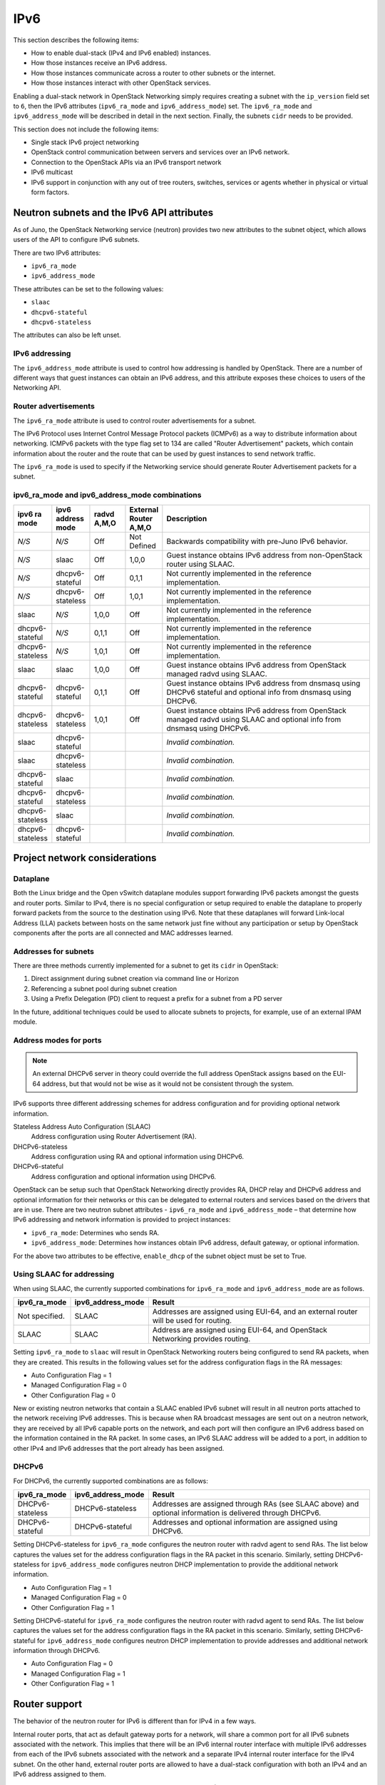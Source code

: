 .. _config-ipv6:

====
IPv6
====

This section describes the following items:

* How to enable dual-stack (IPv4 and IPv6 enabled) instances.
* How those instances receive an IPv6 address.
* How those instances communicate across a router to other subnets or
  the internet.
* How those instances interact with other OpenStack services.

Enabling a dual-stack network in OpenStack Networking simply requires
creating a subnet with the ``ip_version`` field set to ``6``, then the
IPv6 attributes (``ipv6_ra_mode`` and ``ipv6_address_mode``) set.  The
``ipv6_ra_mode`` and ``ipv6_address_mode`` will be described in detail in
the next section. Finally, the subnets ``cidr`` needs to be provided.

This section does not include the following items:

* Single stack IPv6 project networking
* OpenStack control communication between servers and services over an IPv6
  network.
* Connection to the OpenStack APIs via an IPv6 transport network
* IPv6 multicast
* IPv6 support in conjunction with any out of tree routers, switches, services
  or agents whether in physical or virtual form factors.

Neutron subnets and the IPv6 API attributes
~~~~~~~~~~~~~~~~~~~~~~~~~~~~~~~~~~~~~~~~~~~

As of Juno, the OpenStack Networking service (neutron) provides two
new attributes to the subnet object, which allows users of the API to
configure IPv6 subnets.

There are two IPv6 attributes:

* ``ipv6_ra_mode``
* ``ipv6_address_mode``

These attributes can be set to the following values:

* ``slaac``
* ``dhcpv6-stateful``
* ``dhcpv6-stateless``

The attributes can also be left unset.


IPv6 addressing
---------------

The ``ipv6_address_mode`` attribute is used to control how addressing is
handled by OpenStack. There are a number of different ways that guest
instances can obtain an IPv6 address, and this attribute exposes these
choices to users of the Networking API.


Router advertisements
---------------------

The ``ipv6_ra_mode`` attribute is used to control router
advertisements for a subnet.

The IPv6 Protocol uses Internet Control Message Protocol packets
(ICMPv6) as a way to distribute information about networking. ICMPv6
packets with the type flag set to 134 are called "Router
Advertisement" packets, which contain information about the router
and the route that can be used by guest instances to send network
traffic.

The ``ipv6_ra_mode`` is used to specify if the Networking service should
generate Router Advertisement packets for a subnet.

ipv6_ra_mode and ipv6_address_mode combinations
-----------------------------------------------

.. list-table::
   :header-rows: 1
   :widths: 10 10 10 10 60

   * - ipv6 ra mode
     - ipv6 address mode
     - radvd A,M,O
     - External Router A,M,O
     - Description
   * - *N/S*
     - *N/S*
     - Off
     - Not Defined
     - Backwards compatibility with pre-Juno IPv6 behavior.
   * - *N/S*
     - slaac
     - Off
     - 1,0,0
     - Guest instance obtains IPv6 address from non-OpenStack router using SLAAC.
   * - *N/S*
     - dhcpv6-stateful
     - Off
     - 0,1,1
     - Not currently implemented in the reference implementation.
   * - *N/S*
     - dhcpv6-stateless
     - Off
     - 1,0,1
     - Not currently implemented in the reference implementation.
   * - slaac
     - *N/S*
     - 1,0,0
     - Off
     - Not currently implemented in the reference implementation.
   * - dhcpv6-stateful
     - *N/S*
     - 0,1,1
     - Off
     - Not currently implemented in the reference implementation.
   * - dhcpv6-stateless
     - *N/S*
     - 1,0,1
     - Off
     - Not currently implemented in the reference implementation.
   * - slaac
     - slaac
     - 1,0,0
     - Off
     - Guest instance obtains IPv6 address from OpenStack managed radvd using SLAAC.
   * - dhcpv6-stateful
     - dhcpv6-stateful
     - 0,1,1
     - Off
     - Guest instance obtains IPv6 address from dnsmasq using DHCPv6
       stateful and optional info from dnsmasq using DHCPv6.
   * - dhcpv6-stateless
     - dhcpv6-stateless
     - 1,0,1
     - Off
     - Guest instance obtains IPv6 address from OpenStack managed
       radvd using SLAAC and optional info from dnsmasq using
       DHCPv6.
   * - slaac
     - dhcpv6-stateful
     -
     -
     - *Invalid combination.*
   * - slaac
     - dhcpv6-stateless
     -
     -
     - *Invalid combination.*
   * - dhcpv6-stateful
     - slaac
     -
     -
     - *Invalid combination.*
   * - dhcpv6-stateful
     - dhcpv6-stateless
     -
     -
     - *Invalid combination.*
   * - dhcpv6-stateless
     - slaac
     -
     -
     - *Invalid combination.*
   * - dhcpv6-stateless
     - dhcpv6-stateful
     -
     -
     - *Invalid combination.*

Project network considerations
~~~~~~~~~~~~~~~~~~~~~~~~~~~~~~

Dataplane
---------

Both the Linux bridge and the Open vSwitch dataplane modules support
forwarding IPv6
packets amongst the guests and router ports. Similar to IPv4, there is no
special configuration or setup required to enable the dataplane to properly
forward packets from the source to the destination using IPv6. Note that these
dataplanes will forward Link-local Address (LLA) packets between hosts on the
same network just fine without any participation or setup by OpenStack
components after the ports are all connected and MAC addresses learned.

Addresses for subnets
---------------------

There are three methods currently implemented for a subnet to get its
``cidr`` in OpenStack:

#. Direct assignment during subnet creation via command line or Horizon
#. Referencing a subnet pool during subnet creation
#. Using a Prefix Delegation (PD) client to request a prefix for a
   subnet from a PD server

In the future, additional techniques could be used to allocate subnets
to projects, for example, use of an external IPAM module.

Address modes for ports
-----------------------

.. note::

   An external DHCPv6 server in theory could override the full
   address OpenStack assigns based on the EUI-64 address, but that
   would not be wise as it would not be consistent through the system.

IPv6 supports three different addressing schemes for address configuration and
for providing optional network information.

Stateless Address Auto Configuration (SLAAC)
  Address configuration using Router Advertisement (RA).

DHCPv6-stateless
  Address configuration using RA and optional information
  using DHCPv6.

DHCPv6-stateful
  Address configuration and optional information using DHCPv6.

OpenStack can be setup such that OpenStack Networking directly
provides RA, DHCP
relay and DHCPv6 address and optional information for their networks
or this can be delegated to external routers and services based on the
drivers that are in use. There are two neutron subnet attributes -
``ipv6_ra_mode`` and ``ipv6_address_mode`` – that determine how IPv6
addressing and network information is provided to project instances:

* ``ipv6_ra_mode``: Determines who sends RA.
* ``ipv6_address_mode``: Determines how instances obtain IPv6 address,
  default gateway, or optional information.

For the above two attributes to be effective, ``enable_dhcp`` of the
subnet object must be set to True.

Using SLAAC for addressing
--------------------------

When using SLAAC, the currently supported combinations for ``ipv6_ra_mode`` and
``ipv6_address_mode`` are as follows.

.. list-table::
   :header-rows: 1
   :widths: 10 10 50

   * - ipv6_ra_mode
     - ipv6_address_mode
     - Result
   * - Not specified.
     - SLAAC
     - Addresses are assigned using EUI-64, and an external router
       will be used for routing.
   * - SLAAC
     - SLAAC
     - Address are assigned using EUI-64, and OpenStack Networking
       provides routing.

Setting ``ipv6_ra_mode`` to ``slaac`` will result in OpenStack Networking
routers being configured to send RA packets, when they are created.
This results in the following values set for the address configuration
flags in the RA messages:

* Auto Configuration Flag = 1
* Managed Configuration Flag = 0
* Other Configuration Flag = 0

New or existing neutron networks that contain a SLAAC enabled IPv6 subnet will
result in all neutron ports attached to the network receiving IPv6 addresses.
This is because when RA broadcast messages are sent out on a neutron
network, they are received by all IPv6 capable ports on the network,
and each port will then configure an IPv6 address based on the
information contained in the RA packet. In some cases, an IPv6 SLAAC
address will be added to a port, in addition to other IPv4 and IPv6 addresses
that the port already has been assigned.

DHCPv6
------

For DHCPv6, the currently supported combinations are as
follows:

.. list-table::
   :header-rows: 1
   :widths: 10 10 50

   * - ipv6_ra_mode
     - ipv6_address_mode
     - Result
   * - DHCPv6-stateless
     - DHCPv6-stateless
     - Addresses are assigned through RAs (see SLAAC above) and optional
       information is delivered through DHCPv6.
   * - DHCPv6-stateful
     - DHCPv6-stateful
     - Addresses and optional information are assigned using DHCPv6.

Setting DHCPv6-stateless for ``ipv6_ra_mode`` configures the neutron
router with radvd agent to send RAs. The list below captures the
values set for the address configuration flags in the RA packet in
this scenario. Similarly, setting DHCPv6-stateless for
``ipv6_address_mode`` configures neutron DHCP implementation to provide
the additional network information.

* Auto Configuration Flag = 1
* Managed Configuration Flag = 0
* Other Configuration Flag = 1

Setting DHCPv6-stateful for ``ipv6_ra_mode`` configures the neutron
router with radvd agent to send RAs. The list below captures the
values set for the address configuration flags in the RA packet in
this scenario. Similarly, setting DHCPv6-stateful for
``ipv6_address_mode`` configures neutron DHCP implementation to provide
addresses and additional network information through DHCPv6.

* Auto Configuration Flag = 0
* Managed Configuration Flag = 1
* Other Configuration Flag = 1

Router support
~~~~~~~~~~~~~~

The behavior of the neutron router for IPv6 is different than for IPv4 in
a few ways.

Internal router ports, that act as default gateway ports for a network, will
share a common port for all IPv6 subnets associated with the network. This
implies that there will be an IPv6 internal router interface with multiple
IPv6 addresses from each of the IPv6 subnets associated with the network and a
separate IPv4 internal router interface for the IPv4 subnet. On the other
hand, external router ports are allowed to have a dual-stack configuration
with both an IPv4 and an IPv6 address assigned to them.

Neutron project networks that are assigned Global Unicast Address (GUA)
prefixes and addresses don't require NAT on the neutron router external gateway
port to access the outside world. As a consequence of the lack of NAT the
external router port doesn't require a GUA to send and receive to the external
networks. This implies a GUA IPv6 subnet prefix is not necessarily needed for
the neutron external network. By default, a IPv6 LLA associated with the
external gateway port can be used for routing purposes. To handle this
scenario, the implementation of router-gateway-set API in neutron has been
modified so that an IPv6 subnet is not required for the external network that
is associated with the neutron router. The LLA address of the upstream router
can be learned in two ways.

#. In the absence of an upstream RA support, ``ipv6_gateway`` flag can be set
   with the external router gateway LLA in the neutron L3 agent configuration
   file. This also requires that no subnet is associated with that port.
#. The upstream router can send an RA and the neutron router will
   automatically learn the next-hop LLA, provided again that no subnet is
   assigned and the ``ipv6_gateway`` flag is not set.

Effectively the ``ipv6_gateway`` flag takes precedence over an RA that
is received from the upstream router. If it is desired to use a GUA
next hop that is accomplished by allocating a subnet to the external
router port and assigning the upstream routers GUA address as the
gateway for the subnet.

.. note::

   It should be possible for projects to communicate with each other
   on an isolated network (a network without a router port) using LLA
   with little to no participation on the part of OpenStack. The authors
   of this section have not proven that to be true for all scenarios.

.. note::

   When using the neutron L3 agent in a configuration where it is
   auto-configuring an IPv6 address via SLAAC, and the agent is
   learning its default IPv6 route from the ICMPv6 Router Advertisement,
   it may be necessary to set the
   ``net.ipv6.conf.<physical_interface>.accept_ra`` sysctl to the
   value ``2`` in order for routing to function correctly.
   For a more detailed description, please see the `bug <https://bugs.launchpad.net/neutron/+bug/1616282>`__.


Neutron's Distributed Router feature and IPv6
---------------------------------------------

IPv6 does work when the Distributed Virtual Router functionality is enabled,
but all ingress/egress traffic is via the centralized router (hence, not
distributed). More work is required to fully enable this functionality.


Advanced services
~~~~~~~~~~~~~~~~~

VPNaaS
------

VPNaaS supports IPv6, but support in Kilo and prior releases will have
some bugs that may limit how it can be used. More thorough and
complete testing and bug fixing is being done as part of the Liberty
release. IPv6-based VPN-as-a-Service is configured similar to the IPv4
configuration. Either or both the ``peer_address`` and the
``peer_cidr`` can specified as an IPv6 address. The choice of
addressing modes and router modes described above should not impact
support.

FWaaS
-----

FWaaS allows creation of IPv6 based rules.

NAT & Floating IPs
------------------

At the current time OpenStack Networking does not provide any facility
to support any flavor of NAT with IPv6. Unlike IPv4 there is no
current embedded support for floating IPs with IPv6. It is assumed
that the IPv6 addressing amongst the projects is using GUAs with no
overlap across the projects.

Security considerations
~~~~~~~~~~~~~~~~~~~~~~~

For more information about security considerations, see the ``Security groups``
section in
:doc:`intro-os-networking`.

Configuring interfaces of the guest
-----------------------------------

OpenStack currently doesn't support the Privacy Extensions defined by RFC 4941,
or the Opaque Identifier generation methods defined in RFC 7217. The interface
identifier and DUID used must be directly derived from the MAC address
as described in RFC 2373. The compute instances must not be set up to utilize
either of these methods when generating their interface identifier, or
they might not be able to communicate properly on the network. For example,
in Linux guests, these are controlled via these two ``sysctl`` variables:

- ``net.ipv6.conf.*.use_tempaddr`` (Privacy Extensions)
- ``net.ipv6.conf.*.addr_gen_mode`` (link-local and autoconf address generation)

Both of these settings should be disabled (zero).

Other types of guests might have similar configuration options, please
consult your distribution documentation for more information.

There are no provisions for an IPv6-based metadata service similar to what is
provided for IPv4. In the case of dual-stacked guests though it is always
possible to use the IPv4 metadata service instead. IPv6-only guests will have
to use another method for metadata injection such as using a configuration
drive, which is described in the Nova documentation on
`config-drive <https://docs.openstack.org/nova/latest/user/config-drive.html>`__.

Unlike IPv4, the MTU of a given network can be conveyed in both the Router
Advertisement messages sent by the router, as well as in DHCP messages.

OpenStack control & management network considerations
~~~~~~~~~~~~~~~~~~~~~~~~~~~~~~~~~~~~~~~~~~~~~~~~~~~~~

As of the Kilo release, considerable effort has gone in to ensuring
the project network can handle dual stack IPv6 and IPv4 transport
across the variety of configurations described above. OpenStack control
network can be run in a dual stack configuration and OpenStack API
endpoints can be accessed via an IPv6 network. At this time, Open vSwitch
(OVS) tunnel types - STT, VXLAN, GRE, support both IPv4 and IPv6 endpoints.


Prefix delegation
~~~~~~~~~~~~~~~~~

From the Liberty release onwards, OpenStack Networking supports IPv6 prefix
delegation. This section describes the configuration and workflow steps
necessary to use IPv6 prefix delegation to provide automatic allocation of
subnet CIDRs. This allows you as the OpenStack administrator to rely on an
external (to the OpenStack Networking service) DHCPv6 server to manage your
project network prefixes.

.. note::

   Prefix delegation became available in the Liberty release, it is
   not available in the Kilo release. HA and DVR routers
   are not currently supported by this feature.

Configuring OpenStack Networking for prefix delegation
------------------------------------------------------

To enable prefix delegation, edit the ``/etc/neutron/neutron.conf`` file.

.. code-block:: console

   ipv6_pd_enabled = True

.. note::

   If you are not using the default dibbler-based driver for prefix
   delegation, then you also need to set the driver in
   ``/etc/neutron/neutron.conf``:

   .. code-block:: console

      pd_dhcp_driver = <class path to driver>

   Drivers other than the default one may require extra configuration,
   please refer to :ref:`extra-driver-conf`

This tells OpenStack Networking to use the prefix delegation mechanism for
subnet allocation when the user does not provide a CIDR or subnet pool id when
creating a subnet.

Requirements
------------

To use this feature, you need a prefix delegation capable DHCPv6 server that is
reachable from your OpenStack Networking node(s). This could be software
running on the OpenStack Networking node(s) or elsewhere, or a physical router.
For the purposes of this guide we are using the open-source DHCPv6 server,
Dibbler. Dibbler is available in many Linux package managers, or from source at
`tomaszmrugalski/dibbler <https://github.com/tomaszmrugalski/dibbler>`_.

When using the reference implementation of the OpenStack Networking prefix
delegation driver, Dibbler must also be installed on your OpenStack Networking
node(s) to serve as a DHCPv6 client. Version 1.0.1 or higher is required.

This guide assumes that you are running a Dibbler server on the network node
where the external network bridge exists. If you already have a prefix
delegation capable DHCPv6 server in place, then you can skip the following
section.

Configuring the Dibbler server
------------------------------

After installing Dibbler, edit the ``/etc/dibbler/server.conf`` file:

.. code-block:: none

    script "/var/lib/dibbler/pd-server.sh"

    iface "br-ex" {
        pd-class {
            pd-pool 2001:db8:2222::/48
            pd-length 64
        }
    }

The options used in the configuration file above are:

- ``script``
  Points to a script to be run when a prefix is delegated or
  released. This is only needed if you want instances on your
  subnets to have external network access. More on this below.
- ``iface``
  The name of the network interface on which to listen for
  prefix delegation messages.
- ``pd-pool``
  The larger prefix from which you want your delegated
  prefixes to come. The example given is sufficient if you do
  not need external network access, otherwise a unique
  globally routable prefix is necessary.
- ``pd-length``
  The length that delegated prefixes will be. This must be
  64 to work with the current OpenStack Networking reference implementation.

To provide external network access to your instances, your Dibbler server also
needs to create new routes for each delegated prefix. This is done using the
script file named in the config file above. Edit the
``/var/lib/dibbler/pd-server.sh`` file:

.. code-block:: bash

   if [ "$PREFIX1" != "" ]; then
       if [ "$1" == "add" ]; then
           sudo ip -6 route add ${PREFIX1}/64 via $REMOTE_ADDR dev $IFACE
       fi
       if [ "$1" == "delete" ]; then
           sudo ip -6 route del ${PREFIX1}/64 via $REMOTE_ADDR dev $IFACE
       fi
   fi

The variables used in the script file above are:

- ``$PREFIX1``
  The prefix being added/deleted by the Dibbler server.
- ``$1``
  The operation being performed.
- ``$REMOTE_ADDR``
  The IP address of the requesting Dibbler client.
- ``$IFACE``
  The network interface upon which the request was received.

The above is all you need in this scenario, but more information on
installing, configuring, and running Dibbler is available in the Dibbler user
guide, at `Dibbler – a portable DHCPv6
<http://klub.com.pl/dhcpv6/doc/dibbler-user.pdf>`_.

To start your Dibbler server, run:

.. code-block:: console

   # dibbler-server run

Or to run in headless mode:

.. code-block:: console

   # dibbler-server start

When using DevStack, it is important to start your server after the
``stack.sh`` script has finished to ensure that the required network
interfaces have been created.

User workflow
-------------

First, create a network and IPv6 subnet:

.. code-block:: console

   $ openstack network create ipv6-pd
   +---------------------------+--------------------------------------+
   | Field                     | Value                                |
   +---------------------------+--------------------------------------+
   | admin_state_up            | UP                                   |
   | availability_zone_hints   |                                      |
   | availability_zones        |                                      |
   | created_at                | 2017-01-25T19:26:01Z                 |
   | description               |                                      |
   | headers                   |                                      |
   | id                        | 4b782725-6abe-4a2d-b061-763def1bb029 |
   | ipv4_address_scope        | None                                 |
   | ipv6_address_scope        | None                                 |
   | mtu                       | 1450                                 |
   | name                      | ipv6-pd                              |
   | port_security_enabled     | True                                 |
   | project_id                | 61b7eba037fd41f29cfba757c010faff     |
   | provider:network_type     | vxlan                                |
   | provider:physical_network | None                                 |
   | provider:segmentation_id  | 46                                   |
   | revision_number           | 3                                    |
   | router:external           | Internal                             |
   | shared                    | False                                |
   | status                    | ACTIVE                               |
   | subnets                   |                                      |
   | tags                      | []                                   |
   | updated_at                | 2017-01-25T19:26:01Z                 |
   +---------------------------+--------------------------------------+

   $ openstack subnet create --ip-version 6 --ipv6-ra-mode slaac \
   --ipv6-address-mode slaac --use-default-subnet-pool \
   --network ipv6-pd ipv6-pd-1
   +------------------------+--------------------------------------+
   | Field                  | Value                                |
   +------------------------+--------------------------------------+
   | allocation_pools       | ::2-::ffff:ffff:ffff:ffff            |
   | cidr                   | ::/64                                |
   | created_at             | 2017-01-25T19:31:53Z                 |
   | description            |                                      |
   | dns_nameservers        |                                      |
   | enable_dhcp            | True                                 |
   | gateway_ip             | ::1                                  |
   | headers                |                                      |
   | host_routes            |                                      |
   | id                     | 1319510d-c92c-4532-bf5d-8bcf3da761a1 |
   | ip_version             | 6                                    |
   | ipv6_address_mode      | slaac                                |
   | ipv6_ra_mode           | slaac                                |
   | name                   | ipv6-pd-1                            |
   | network_id             | 4b782725-6abe-4a2d-b061-763def1bb029 |
   | project_id             | 61b7eba037fd41f29cfba757c010faff     |
   | revision_number        | 2                                    |
   | service_types          |                                      |
   | subnetpool_id          | prefix_delegation                    |
   | tags                   | []                                   |
   | updated_at             | 2017-01-25T19:31:53Z                 |
   | use_default_subnetpool | True                                 |
   +------------------------+--------------------------------------+

The subnet is initially created with a temporary CIDR before one can be
assigned by prefix delegation. Any number of subnets with this temporary CIDR
can exist without raising an overlap error. The subnetpool_id is automatically
set to ``prefix_delegation``.

To trigger the prefix delegation process, create a router interface between
this subnet and a router with an active interface on the external network:

.. code-block:: console

    $ openstack router add subnet router1 ipv6-pd-1

The prefix delegation mechanism then sends a request via the external network
to your prefix delegation server, which replies with the delegated prefix. The
subnet is then updated with the new prefix, including issuing new IP addresses
to all ports:

.. code-block:: console

    $ openstack subnet show ipv6-pd-1
    +-------------------+--------------------------------------+
    | Field             | Value                                |
    +-------------------+--------------------------------------+
    | allocation_pools  | 2001:db8:2222:6977::2-2001:db8:2222: |
    |                   | 6977:ffff:ffff:ffff:ffff             |
    | cidr              | 2001:db8:2222:6977::/64              |
    | created_at        | 2017-01-25T19:31:53Z                 |
    | description       |                                      |
    | dns_nameservers   |                                      |
    | enable_dhcp       | True                                 |
    | gateway_ip        | 2001:db8:2222:6977::1                |
    | host_routes       |                                      |
    | id                | 1319510d-c92c-4532-bf5d-8bcf3da761a1 |
    | ip_version        | 6                                    |
    | ipv6_address_mode | slaac                                |
    | ipv6_ra_mode      | slaac                                |
    | name              | ipv6-pd-1                            |
    | network_id        | 4b782725-6abe-4a2d-b061-763def1bb029 |
    | project_id        | 61b7eba037fd41f29cfba757c010faff     |
    | revision_number   | 4                                    |
    | service_types     |                                      |
    | subnetpool_id     | prefix_delegation                    |
    | tags              | []                                   |
    | updated_at        | 2017-01-25T19:35:26Z                 |
    +-------------------+--------------------------------------+


If the prefix delegation server is configured to delegate globally routable
prefixes and setup routes, then any instance with a port on this subnet should
now have external network access.

Deleting the router interface causes the subnet to be reverted to the temporary
CIDR, and all ports have their IPs updated. Prefix leases are released and
renewed automatically as necessary.

References
----------

The following link provides a great step by step tutorial on setting up IPv6
with OpenStack: `Tenant IPV6 deployment in OpenStack Kilo release
<http://www.debug-all.com/?p=52>`_.

.. _extra-driver-conf:

Extra configuration
-------------------

Neutron dhcpv6_pd_agent
^^^^^^^^^^^^^^^^^^^^^^^

To enable the driver for the dhcpv6_pd_agent, set pd_dhcp_driver to this in
``/etc/neutron/neutron.conf``:

.. code-block:: console

   pd_dhcp_driver = neutron_pd_agent

To allow the neutron-pd-agent to communicate with prefix delegation servers,
you must set which network interface to use for external communication. In
DevStack the default for this is ``br-ex``:

.. code-block:: console

   pd_interface = br-ex

Once you have stacked run the command below to start the neutron-pd-agent:

.. code-block:: console

   neutron-pd-agent --config-file /etc/neutron/neutron.conf
